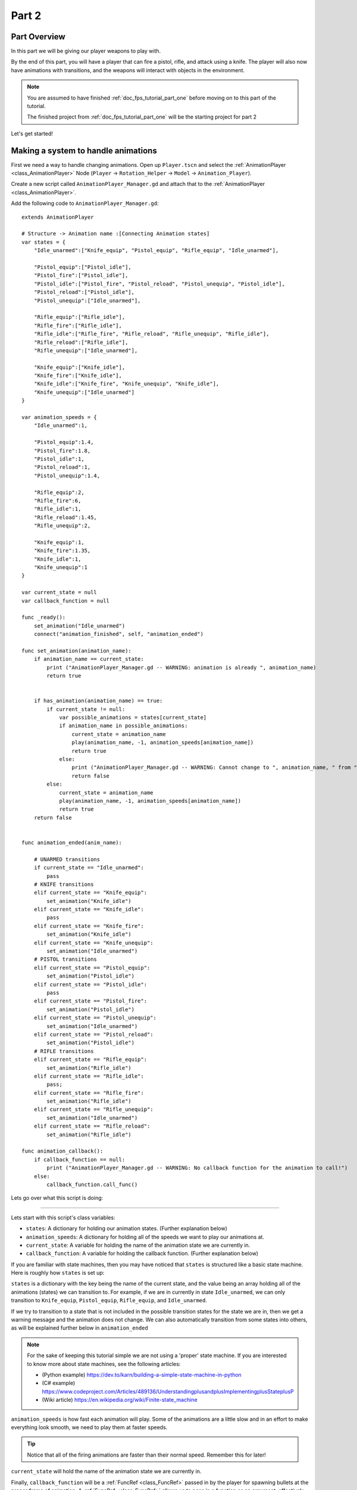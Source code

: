 .. _doc_fps_tutorial_part_two:

Part 2
======

Part Overview
-------------

In this part we will be giving our player weapons to play with.

.. image:: img/PartTwoFinished.png

By the end of this part, you will have a player that can fire a pistol,
rifle, and attack using a knife. The player will also now have animations with transitions,
and the weapons will interact with objects in the environment.

.. note:: You are assumed to have finished :ref:`doc_fps_tutorial_part_one` before moving on to this part of the tutorial.

          The finished project from :ref:`doc_fps_tutorial_part_one` will be the starting project for part 2

Let's get started!

Making a system to handle animations
------------------------------------

First we need a way to handle changing animations. Open up ``Player.tscn`` and select the :ref:`AnimationPlayer <class_AnimationPlayer>`
Node (``Player`` -> ``Rotation_Helper`` -> ``Model`` -> ``Animation_Player``).

Create a new script called ``AnimationPlayer_Manager.gd`` and attach that to the :ref:`AnimationPlayer <class_AnimationPlayer>`.

Add the following code to ``AnimationPlayer_Manager.gd``:

::

    extends AnimationPlayer

    # Structure -> Animation name :[Connecting Animation states]
    var states = {
        "Idle_unarmed":["Knife_equip", "Pistol_equip", "Rifle_equip", "Idle_unarmed"],

        "Pistol_equip":["Pistol_idle"],
        "Pistol_fire":["Pistol_idle"],
        "Pistol_idle":["Pistol_fire", "Pistol_reload", "Pistol_unequip", "Pistol_idle"],
        "Pistol_reload":["Pistol_idle"],
        "Pistol_unequip":["Idle_unarmed"],

        "Rifle_equip":["Rifle_idle"],
        "Rifle_fire":["Rifle_idle"],
        "Rifle_idle":["Rifle_fire", "Rifle_reload", "Rifle_unequip", "Rifle_idle"],
        "Rifle_reload":["Rifle_idle"],
        "Rifle_unequip":["Idle_unarmed"],

        "Knife_equip":["Knife_idle"],
        "Knife_fire":["Knife_idle"],
        "Knife_idle":["Knife_fire", "Knife_unequip", "Knife_idle"],
        "Knife_unequip":["Idle_unarmed"]
    }

    var animation_speeds = {
        "Idle_unarmed":1,

        "Pistol_equip":1.4,
        "Pistol_fire":1.8,
        "Pistol_idle":1,
        "Pistol_reload":1,
        "Pistol_unequip":1.4,

        "Rifle_equip":2,
        "Rifle_fire":6,
        "Rifle_idle":1,
        "Rifle_reload":1.45,
        "Rifle_unequip":2,

        "Knife_equip":1,
        "Knife_fire":1.35,
        "Knife_idle":1,
        "Knife_unequip":1
    }

    var current_state = null
    var callback_function = null

    func _ready():
        set_animation("Idle_unarmed")
        connect("animation_finished", self, "animation_ended")

    func set_animation(animation_name):
        if animation_name == current_state:
            print ("AnimationPlayer_Manager.gd -- WARNING: animation is already ", animation_name)
            return true


        if has_animation(animation_name) == true:
            if current_state != null:
                var possible_animations = states[current_state]
                if animation_name in possible_animations:
                    current_state = animation_name
                    play(animation_name, -1, animation_speeds[animation_name])
                    return true
                else:
                    print ("AnimationPlayer_Manager.gd -- WARNING: Cannot change to ", animation_name, " from ", current_state)
                    return false
            else:
                current_state = animation_name
                play(animation_name, -1, animation_speeds[animation_name])
                return true
        return false


    func animation_ended(anim_name):

        # UNARMED transitions
        if current_state == "Idle_unarmed":
            pass
        # KNIFE transitions
        elif current_state == "Knife_equip":
            set_animation("Knife_idle")
        elif current_state == "Knife_idle":
            pass
        elif current_state == "Knife_fire":
            set_animation("Knife_idle")
        elif current_state == "Knife_unequip":
            set_animation("Idle_unarmed")
        # PISTOL transitions
        elif current_state == "Pistol_equip":
            set_animation("Pistol_idle")
        elif current_state == "Pistol_idle":
            pass
        elif current_state == "Pistol_fire":
            set_animation("Pistol_idle")
        elif current_state == "Pistol_unequip":
            set_animation("Idle_unarmed")
        elif current_state == "Pistol_reload":
            set_animation("Pistol_idle")
        # RIFLE transitions
        elif current_state == "Rifle_equip":
            set_animation("Rifle_idle")
        elif current_state == "Rifle_idle":
            pass;
        elif current_state == "Rifle_fire":
            set_animation("Rifle_idle")
        elif current_state == "Rifle_unequip":
            set_animation("Idle_unarmed")
        elif current_state == "Rifle_reload":
            set_animation("Rifle_idle")

    func animation_callback():
        if callback_function == null:
            print ("AnimationPlayer_Manager.gd -- WARNING: No callback function for the animation to call!")
        else:
            callback_function.call_func()

Lets go over what this script is doing:

_________

Lets start with this script's class variables:

- ``states``: A dictionary for holding our animation states. (Further explanation below)
- ``animation_speeds``: A dictionary for holding all of the speeds we want to play our animations at.
- ``current_state``: A variable for holding the name of the animation state we are currently in.
- ``callback_function``: A variable for holding the callback function. (Further explanation below)

If you are familiar with state machines, then you may have noticed that ``states`` is structured
like a basic state machine. Here is roughly how ``states`` is set up:

``states`` is a dictionary with the key being the name of the current state, and the value being
an array holding all of the animations (states) we can transition to. For example, if we are in currently in
state ``Idle_unarmed``, we can only transition to ``Knife_equip``, ``Pistol_equip``, ``Rifle_equip``, and
``Idle_unarmed``.

If we try to transition to a state that is not included in the possible transition states for the state we are in,
then we get a warning message and the animation does not change. We can also automatically
transition from some states into others, as will be explained further below in ``animation_ended``

.. note:: For the sake of keeping this tutorial simple we are not using a 'proper'
          state machine. If you are interested to know more about state machines,
          see the following articles:

          - (Python example) https://dev.to/karn/building-a-simple-state-machine-in-python
          - (C# example) https://www.codeproject.com/Articles/489136/UnderstandingplusandplusImplementingplusStateplusP
          - (Wiki article) https://en.wikipedia.org/wiki/Finite-state_machine

``animation_speeds`` is how fast each animation will play. Some of the animations are a little slow
and in an effort to make everything look smooth, we need to play them at faster speeds.

.. tip:: Notice that all of the firing animations are faster than their normal speed. Remember this for later!

``current_state`` will hold the name of the animation state we are currently in.

Finally, ``callback_function`` will be a :ref:`FuncRef <class_FuncRef>` passed in by the player for spawning bullets
at the proper frame of animation. A :ref:`FuncRef <class_FuncRef>` allows us to pass in a function as an argument,
effectively allowing us to call a function from another script, which is how we will use it later.

_________

Now lets look at ``_ready``.

First we are setting our animation to ``Idle_unarmed`` using the ``set_animation`` function,
so we for sure start in that animation.

Next we connect the ``animation_finished`` signal to this script and assign it to call ``animation_ended``.
This means whenever an animation is finished, ``animation_ended`` will be called.

_________

Lets look at ``set_animation`` next.

``set_animation`` changes the animation to the animation named ``animation_name``
*if* we can transition to it. In other words, if the animation state we are currently in
has the passed in animation state name in ``states``, then we will change to that animation.

To start we check if the passed in animation name have the same name as the animation currently playing.
If they are the same, then we write a warning to the console and return ``true``.

Next we see if :ref:`AnimationPlayer <class_AnimationPlayer>` has an animation with the name ``animation_name`` using ``has_animation``.
If it does not, we return ``false``.

Then we check if ``current_state`` is set or not. If ``current_state`` is *not* currently set, we
set ``current_state`` to the passed in animation name and tell :ref:`AnimationPlayer <class_AnimationPlayer>` to start playing the animation with
a blend time of ``-1`` at the speed set in ``animation_speeds`` and then we return ``true``.

.. note:: Blend time is how long to blend/mix the two animations together.

          By putting in a value of ``-1``, the new animation instantly plays, overriding whatever animation is already playing.

          If you put in a value of ``1``, for one second the new animation will play with increasing strength, blending the two animations together for one second
          before playing only the new animation. This leads to a smooth transition between animations, which is looks great when you are changing from
          a walking animation to a running animation.

          We set the blend time to ``-1`` because we want to instantly change animations.

If we have a state in ``current_state``, then we get all of the possible states we can transition to.

If the animation name is in the list of possible transitions, we set ``current_state`` to the passed
in animation (``animation_name``), tell :ref:`AnimationPlayer <class_AnimationPlayer>` to play the animation with a blend time of ``-1`` at the speed set in
``animation_speeds`` and return ``true``.

_________

Now lets look at ``animation_ended``.

``animation_ended`` is the function that will be called by :ref:`AnimationPlayer <class_AnimationPlayer>` when it's done playing a animation.


For certain animation states, we may need to transition into another state when its finished. To handle this, we
check for every possible animation state. If we need to, we will transition into another state.

.. warning:: If you are using your own animated models, make sure that none of the animations are set
             to loop. Looping animations do not send the ``animation_finished`` signal when they reach
             the end of the animation and are about to loop again.

.. note:: the transitions in ``animation_ended`` ideally would be part of the data in ``states``, but in
          an effort to make the tutorial easier to understand, we'll hard code each state transition
          in ``animation_ended``.

_________

Finally we have ``animation_callback``. This function will be called by a function track in our animations.
If we have a :ref:`FuncRef <class_FuncRef>` assigned to ``callback_function``, then we call that passed in function. If we do not
have a :ref:`FuncRef <class_FuncRef>` assigned to ``callback_function``, we print out a warning to the console.

.. tip:: Try running ``Testing_Area.tscn`` to make sure there is no runtime issues. If the game runs but nothing
         seems to have changed, then everything is working correctly.

Getting the animations ready
----------------------------

Now that we have a working animation manager, we need to call it from our player script.
Before that though, we need to set some animation callback tracks in our firing animations.

Open up ``Player.tscn`` if you don't have it open and navigate to the :ref:`AnimationPlayer <class_AnimationPlayer>` node
(``Player`` -> ``Rotation_Helper`` -> ``Model`` -> ``Animation_Player``).

We need to attach a function track to three of our animations: The firing animation for the pistol, rifle, and knife.
Let's start with the pistol. Click the animation drop down list and select "Pistol_fire".

Now scroll down to the bottom of the list of animation tracks. The final item in the list should read
``Armature/Skeleton:Left_UpperPointer``. Now at the bottom of the list, click the plus icon on the bottom
bar of animation window, right next to the loop button and the up arrow.

.. image:: img/AnimationPlayerAddTrack.png

This will bring up a window with three choices. We're wanting to add a function callback track, so click the
option that reads "Add Call Func Track". This will open a window showing the entire node tree. Navigate to the
:ref:`AnimationPlayer <class_AnimationPlayer>` node, select it, and press OK.

.. image:: img/AnimationPlayerCallFuncTrack.png

Now at the bottom of the list of animation tracks you will have a green track that reads "AnimationPlayer".
Now we need to add the point where we want to call our callback function. Scrub the timeline until you
reach the point where the muzzle starts to flash.

.. note:: The timeline is the window where all of the points in our animation are stored. Each of the little
          points represents a point of animation data.

          Scrubbing the timeline means moving ourselves through the animation. So when we say "scrub the timeline
          until you reach a point", what we mean is move through the animation window until you reach the a point
          on the timeline.

          Also, the muzzle of a gun is the end point where the bullet comes out. The muzzle flash is the flash of
          light that escapes the muzzle when a bullet is fired. The muzzle is also sometimes referred to as the
          barrel of the gun.

.. tip:: For finer control when scrubbing the timeline, press ``control`` and scroll forwards with the mouse wheel to zoom in.
         Scrolling backwards will zoom out.

         You can also change how the timeline scrubbing snaps by changing the value in ``Step (s)`` to a lower/higher value.

Once you get to a point you like, press the little green plus symbol on the far right side of the
``AnimationPlayer`` track. This will place a little green point at the position you are currently
at in the animation on your ``AnimationPlayer`` track.

.. image:: img/AnimationPlayerAddPoint.png

Now we have one more step before we are done with the pistol. Select the "enable editing of individual keys"
button on the far right corner of the animation window. It looks like a pencil with a little point beside it.

.. image:: img/AnimationPlayerEditPoints.png

Once you've click that, a new window will open on the right side. Now click the green point on the ``AnimationPlayer``
track. This will bring up the information associated with that point in the timeline. In the empty name field, enter
``animation_callback`` and press ``enter``.

Now when we are playing this animation the callback function will be triggered at that specific point of the animation.

.. warning:: Be sure to press the "enable editing of individual keys" button again to turn off the ability to edit individual keys
              so you cannot change one of the transform tracks by accident!

_________

Let's repeat the process for the rifle and knife firing animations!

.. note:: Because the process is exactly the same as the pistol, the process is going to explained in a little less depth.
          Follow the steps in the above if you get lost! It is exactly the same, just on a different animation.

Go to the "Rifle_fire" animation from the animation drop down. Add the function callback track once you reach the bottom of the
animation track list by clicking the little plus icon at the bottom of the screen. Find the point where the muzzle starts
to flash and click the little green plus symbol to add a function callback point at that position on the track.

Next, click the "enable editing of individual keys" button.
Select the newly created function callback point, put "animation_callback" into the name field and press ``enter``.
Click the "enable editing of individual keys" button again to turn off individual key editing.
so we cannot change one of the transform tracks by accident.

Now we need to apply the callback function track to the knife animation. Select the "Knife_fire" animation and scroll to the bottom of the
animation tracks. Click the plus symbol at the bottom of the animation window and add a function callback track.
Next find a point around the first third of the animation to place the animation callback function point at.

.. note:: We will not actually be firing the knife, and the animation is a stabbing animation rather than a firing one.
         For this tutorial we are reusing the gun firing logic for our knife, so the animation has been named in a style that
         is consistent with the other animations.

From there click the little green plus to add a function callback point at the current position. Then click the "enable editing of individual keys"
button, the button with a plus at the bottom right side of the animation window.
Select the newly created function callback point, put "animation_callback" into the name field and press ``enter``.
Click the "enable editing of individual keys" button again to turn off individual key editing.
so we cannot change one of the transform tracks by accident.

.. tip:: Be sure to save your work!

With that done, we are almost ready to start adding the ability to fire to our player script! We need to setup one last scene:
The scene for our bullet object.

Creating the bullet scene
-------------------------

There are several ways to handle a gun's bullets in video games. In this tutorial series,
we will be exploring two of the more common ways: Objects, and raycasts.

_________

One of the two ways is using a bullet object. This will be an object that travels through the world and handles
its own collision code. In this method we create/spawn a bullet object in the direction our gun is facing, and then
it sends itself forward.

There are several advantages to this method. The first being that we do not have to store the bullets in our player. We can simply create the bullet
and then move on, and the bullet itself with handle checking for collisions, sending the proper signal(s) to the object it collides with, and destroying itself.

Another advantage is that we can have more complex bullet movement. If we want to make the bullet fall ever so slightly as time goes on, we can make the bullet
controlling script slowly push the bullet towards the ground. Using an object also makes the bullet take time to reach its target, it doesn't instantly
hit whatever its pointed at. This feels more realistic because nothing in real life moves instantly from one point to another.

One of the huge disadvantages is performance. While having each bullet calculate their own paths and handle their own collision allows for a lot of flexibility,
it comes at the cost of performance. With this method we are calculating every bullet's movement every step, and while this may not be a problem for a few dozen
bullets, it can become a huge problem when you potentially have several hundred bullets.

Despite the performance hit, many first person shooters include some form of object bullets. Rocket launchers are a prime example because in many
first person shooters, rockets do not just instantly explode at their target position. You can also find bullets as object many times with grenades
because they generally bounce around the world before exploding.

.. note:: While I cannot say for sure this is the case, these games *probably* use bullet objects in some form or another:
          (These are entirely from my observations. **They may be entirely wrong**. I have never worked on **any** of the following games)

          - Halo (Rocket launchers, fragment grenades, sniper rifles, brute shot, and more)
          - Destiny (Rocket launchers, grenades, fusion rifles, sniper rifles, super moves, and more)
          - Call of Duty (Rocket launchers, grenades, ballistic knives, crossbows, and more)
          - Battlefield (Rocket launchers, grenades, claymores, mortars, and more)

Another disadvantage with bullet objects is networking. Bullet objects have to sync the positions (at least) with all the clients connected
to the server.

While we are not implementing any form of networking (as that would be it's own entire tutorial series), it is a consideration
to keep in mind when creating your first person shooter, especially if you plan on adding some form of networking in the future.

_________

The other way of handling bullet collisions we will be looking at, is raycasting.

This method is extremely common in guns that have fast moving bullets that rarely change trajectory over time.

Instead of creating a bullet object and sending it through space, we instead send a ray starting from the barrel/muzzle of the gun forwards.
We set the raycast's origin to the starting position of the bullet, and based on the length we can adjust how far the bullet 'travels' through space.

.. note:: While I cannot say for sure this is the case, these games *probably* use raycasts in some form or another:
          (These are entirely from my observations. **They may be entirely wrong**. I have never worked on **any** of the following games)

          - Halo (Assault rifles, DMRs, battle rifles, covenant carbine, spartan laser, and more)
          - Destiny (Auto rifles, pulse rifles, scout rifles, hand cannons, machine guns, and more)
          - Call of Duty (Assault rifles, light machine guns, sub machine guns, pistols, and more)
          - Battlefield (Assault rifles, SMGs, carbines, pistols, and more)

One huge advantage for this method is it's light on performance.
Sending a couple hundred rays through space is *way* easier for the computer to calculate than sending a couple hundred
bullet objects.

Another advantage is we can instantly know if we've hit something or not exactly when we call for it. For networking this is important because we do not need
to sync the bullet movements over the Internet, we only need to send whether or not the raycast hit.

Raycasting does have some disadvantages though. One major disadvantage is that we cannot easily cast a ray in anything but a linear line.
This means we can only fire in a straight line for however long our ray length is. You can create the illusion of bullet movement by casting
multiple rays at different positions, but not only is this hard to implement in code, it is also heavier on performance.

Another disadvantage is we cannot see the bullet. With bullet objects we can actually see the bullet travel through space if we attach a mesh
to it, but because raycasts happen instantly, we do not have a decent way of showing the bullets. You could draw a line from the origin of the
raycast to the point where the raycast collided, and that is one popular way of showing raycasts. Another way is simply not drawing the raycast
at all, because theoretically the bullets move so fast our eyes could not see it anyway.

_________

Lets get the bullet object setup. This is what our pistol will create when the "Pistol_fire" animation callback function is called.

Open up ``Bullet_Scene.tscn``. The scene contains :ref:`Spatial <class_Spatial>` node called bullet, with a :ref:`MeshInstance <class_MeshInstance>`
and an :ref:`Area <class_Area>` with a :ref:`CollisionShape <class_CollisionShape>` childed to it.

Create a new script called ``Bullet_script.gd`` and attach it to the ``Bullet`` :ref:`Spatial <class_Spatial>`.

We are going to move the entire bullet object at the root (``Bullet``). We will be using the :ref:`Area <class_Area>` to check whether or not we've collided with something

.. note:: Why are we using a :ref:`Area <class_Area>` and not a :ref:`RigidBody <class_RigidBody>`? The main reason we're not using a :ref:`RigidBody <class_RigidBody>`
          is because we do not want the bullet to interact with other :ref:`RigidBody <class_RigidBody>` nodes.
          By using an :ref:`Area <class_Area>` we are assuring that none of the other :ref:`RigidBody <class_RigidBody>` nodes, including other bullets, will be effected.

          Another reason is simply because it is easier to detect collisions with a :ref:`Area <class_Area>`!

Here's the script that will control our bullet:

::

    extends Spatial

    var BULLET_SPEED = 70
    var BULLET_DAMAGE = 15

    const KILL_TIMER = 4
    var timer = 0

    var hit_something = false

    func _ready():
        $Area.connect("body_entered", self, "collided")


    func _physics_process(delta):
        var forward_dir = global_transform.basis.z.normalized()
        global_translate(forward_dir * BULLET_SPEED * delta)

        timer += delta
        if timer >= KILL_TIMER:
            queue_free()


    func collided(body):
        if hit_something == false:
            if body.has_method("bullet_hit"):
                body.bullet_hit(BULLET_DAMAGE, global_transform)

        hit_something = true
        queue_free()


Lets go through the script:

_________

First we define a few class variables:

- ``BULLET_SPEED``: The speed the bullet travels at.
- ``BULLET_DAMAGE``: The damage the bullet will cause to whatever it collides with.
- ``KILL_TIMER``: How long the bullet can last without hitting anything.
- ``timer``: A float for tracking how long the bullet has been alive.
- ``hit_something``: A boolean for tracking whether or not we've hit something.

With the exception of ``timer`` and ``hit_something``, all of these variables
change how the bullet interacts with the world.

.. note:: The reason we are using a kill timer is so we do not have a case where the bullet is travelling forever. By using a kill timer, we can assure that
          no bullets will travel forever and consume resources.

.. tip:: As in :ref:`doc_fps_tutorial_part_one`, we have a couple all uppercase class variables. The reason behind this is the same
         as the reason given in :ref:`doc_fps_tutorial_part_one`: We want to treat these variables like constants, but we want to be
         able to change them. In this case we will later need to change the damage and speed of these bullets,
         so we need them to be variables and not constants.

_________

In ``_ready`` we set the area's ``body_entered`` signal to ourself so that it calls
the ``collided`` function when a body enters the area.

_________

``_physics_process`` gets the bullet's local ``Z`` axis. If you look at the scene
in local mode, you will find that the bullet faces the positive local ``Z`` axis.

Next we translate the entire bullet by that forward direction, multiplying in our speed and delta time.

After that we add delta time to our timer and check if the timer has as long or longer
than our ``KILL_TIME`` constant. If it has, we use ``queue_free`` to free the bullet object.

_________

In ``collided`` we check if we've hit something yet or not.

Remember that ``collided`` is only called when a body has entered the :ref:`Area <class_Area>` node.
If the bullet has not already collided with something, we then proceed to check if the body the bullet has collided
with has a function/method called ``bullet_hit``. If it does, we call it and pass in the bullet's damage and the bullet's global transform
so we can get the bullet's rotation and position.

.. note:: in ``collided``, the passed in body can be a :ref:`StaticBody <class_StaticBody>`,
          :ref:`RigidBody <class_RigidBody>`, or :ref:`KinematicBody <class_KinematicBody>`

We set the Bullet's ``hit_something`` variable to ``true`` because regardless of whether or not the body
the bullet collided with has the ``bullet_hit`` function/method, it has hit something and so we need to make sure the bullet does not hit anything else.

Then we free the bullet using ``queue_free``.

.. tip:: You may be wondering why we even have a ``hit_something`` variable if we
         free the bullet using ``queue_free`` as soon as it hits something.

         The reason we need to track whether we've hit something or not is because ``queue_free``
         does not immediately free the node, so the bullet could collide with another body
         before Godot has a chance to free it. By tracking if the bullet has hit something
         we can make sure that the bullet will only hit one object.


_________

Before we start programming the player again, let's take a quick look at ``Player.tscn``.
Open up ``Player.tscn`` again.

Expand ``Rotation_Helper`` and notice how it has two nodes: ``Gun_Fire_Points`` and
``Gun_Aim_Point``.

``Gun_aim_point`` is the point that the bullets will be aiming at. Notice how it
is lined up with the center of the screen and pulled a distance forward on the Z
axis. ``Gun_aim_point`` will serve as the point where the bullets will for sure collide
with as it goes along.

.. note:: There is an invisible mesh instance for debugging purposes. The mesh is
          a small sphere that visually shows where the bullets will be aiming at.

Open up ``Gun_Fire_Points`` and you'll find three more :ref:`Spatial <class_Spatial>` nodes, one for each
weapon.

Open up ``Rifle_Point`` and you'll find a :ref:`Raycast <class_Raycast>` node. This is where
we will be sending the raycasts for our rifle's bullets.
The length of the raycast will dictate how far our bullets will travel.

We are using a :ref:`Raycast <class_Raycast>` node to handle the rifle's bullet because
we want to fire lots of bullets quickly. If we use bullet objects, it is quite possible
we could run into performance issues on older machines.

.. note:: If you are wondering where the positions of the points came from, they
          are the rough positions of the ends of each weapon. You can see this by
          going to ``AnimationPlayer``, selecting one of the firing animations
          and scrubbing through the timeline. The point for each weapon should mostly line
          up with the end of each weapon.

Open up ``Knife_Point`` and you'll find a :ref:`Area <class_Area>` node. We are using a :ref:`Area <class_Area>` for the knife
because we only care for all of the bodies close to us, and because our knife does
not fire into space. If we were making a throwing knife, we would likely spawn a bullet
object that looks like a knife.

Finally, we have ``Pistol_Point``. This is the point where we will be creating/instancing
our bullet objects. We do not need any additional nodes here, as the bullet handles all
of its own collision detection.

Now that we've seen how we will handle our other weapons, and where we will spawn the bullets,
let's start working on making them work.

.. note:: You can also look at the HUD nodes if you want. There is nothing fancy there and other
         than using a single :ref:`Label <class_Label>`, we will not be touching any of those nodes.
         Check :ref:`doc_design_interfaces_with_the_control_nodes` for a tutorial on using GUI nodes.


Creating the first weapon
-------------------------

Lets write the code for each of our weapons, starting with the pistol.

Select ``Pistol_Point`` (``Player`` -> ``Rotation_Helper`` -> ``Gun_Fire_Points`` -> ``Pistol_Point``) and create a new script called ``Weapon_Pistol.gd``.

Add the following code to ``Weapon_Pistol.gd``:

::

    extends Spatial

    const DAMAGE = 15

    const IDLE_ANIM_NAME = "Pistol_idle"
    const FIRE_ANIM_NAME = "Pistol_fire"

    var is_weapon_enabled = false

    var bullet_scene = preload("Bullet_Scene.tscn")

    var player_node = null

    func _ready():
        pass

    func fire_weapon():
        var clone = bullet_scene.instance()
        var scene_root = get_tree().root.get_children()[0]
        scene_root.add_child(clone)

        clone.global_transform = self.global_transform
        clone.scale = Vector3(4, 4, 4)
        clone.BULLET_DAMAGE = DAMAGE

    func equip_weapon():
        if player_node.animation_manager.current_state == IDLE_ANIM_NAME:
            is_weapon_enabled = true
            return true

        if player_node.animation_manager.current_state == "Idle_unarmed":
            player_node.animation_manager.set_animation("Pistol_equip")

        return false

    func unequip_weapon():
        if player_node.animation_manager.current_state == IDLE_ANIM_NAME:
            if player_node.animation_manager.current_state != "Pistol_unequip":
                player_node.animation_manager.set_animation("Pistol_unequip")

        if player_node.animation_manager.current_state == "Idle_unarmed":
            is_weapon_enabled = false
            return true
        else:
            return false


Let's go over how the script works.

_________

First we define some class variables we'll need in the script:

* ``DAMAGE``: The amount of damage a single bullet does.
* ``IDLE_ANIM_NAME``: The name of the pistol's idle animation.
* ``FIRE_ANIM_NAME``: The name of the pistol's fire animation.
* ``is_weapon_enabled``: A variable for checking whether this weapon is in use/enabled.
* ``bullet_scene``: The bullet scene we worked on earlier.
* ``player_node``: A variable to hold ``Player.gd``.

The reason we define most of these variables is so we can use them in ``Player.gd``.

All of the weapons we'll make will have all of these variables (minus ``bullet_scene``) so we have
a consistent interface to interact with in ``Player.gd``. By using the same variables/functions in each
weapon, we can interact with them without having to know which weapon we are using, which makes our code
much more modular because we can add weapons without having to change much of the code in ``Player.gd`` and it will just work.

We could write all of this code in ``Player.gd``, but then ``Player.gd`` will get increasingly harder to manage as we add weapons.
By using a modular design with a consistent interface, we can keep ``Player.gd`` nice and neat, while also making it easier to add/remove/modify weapons.

_________

In ``_ready`` we simply pass over it.

There is one thing of note though, an assumption that we'll fill in ``Player.gd`` at some point.

We are going to assume that ``Player.gd`` will pass themselves in before calling any of the functions in ``Weapon_Pistol.gd``.

While this can lead to situations where the player does not pass themselves in (because we forget), we would have to have a long string
of ``get_parent`` calls to traverse up the scene tree to retrieve the player. This does not look pretty (``get_parent().get_parent().get_parent()`` and so on)
and it is relatively safe to assume we will remember to pass ourselves to each weapon in ``Player.gd``.

_________

Next let's look at ``fire_weapon``:

The first thing we do is instance the bullet scene we made earlier.

.. tip:: By instancing the scene, we are creating a new node holding all of the node(s) in the scene we instanced, effectively cloning that scene.

Then we add a ``clone`` to the first child node of the root of the scene we are currently in. By doing this we're making it at a child of the root node of the currently loaded scene.

In other words, we are adding the ``clone`` as a child of the first node (whatever is at the top of the scene tree) in the currently loaded/opened scene.
If the currently loaded/open scene is ``Testing_Area.tscn``, we'd be adding our ``clone`` as a child of ``Testing_Area``, the root node in that scene.

.. warning:: As mentioned later below in the section on adding sounds, this method makes an assumption. This will be explained later
             in the section on adding sounds in :ref:`doc_fps_tutorial_part_three`

Next we set the global transform of the clone to the ``Pistol_Aim_Point``'s global transform. The reason we do this is so the bullet is spawned at the end of the pistol.

You can see that ``Pistol_Aim_Point`` is positioned right at the end of the pistol by clicking the :ref:`AnimationPlayer <class_AnimationPlayer>` and
scrolling through ``Pistol_fire``. You'll find the position is more or less at the end of the pistol when it fires.

Next we scale it up by a factor of ``4`` because the bullet scene is a little too small by default.

Then we set the bullet's damage (``BULLET_DAMAGE``) to the amount of damage a single pistol bullet does (``DAMAGE``)

_________

Now let's look at ``equip_weapon``:

The first thing we do is check to see if the animation manager is in the pistol's idle animation.
If we are in the pistol's idle animation, we set ``is_weapon_enabled`` to ``true`` and return ``true`` because the pistol has successfully
been equipped.

Because we know our pistol's ``equip`` animation automatically transitions to the pistol's idle animation, if we are in the pistol's
idle animation the pistol must have finished playing the equip animation.

.. note:: We know these animations will transition because we wrote the code to make them transition in ``Animation_Manager.gd``

Next we check to see if the player is in the ``Idle_unarmed`` animation state. Because all unequipping animations go to this state, and because any
weapon can be equipped from this state, we change animations to ``Pistol_equip`` if the player is in the ``Idle_unarmed`` state.

Since we know ``Pistol_equip`` will transition to ``Pistol_idle``, we do not need to do any more additional processing for equipping weapons,
but since we were not able to equip the pistol yet, we return ``false``.

_________

Finally, let's look at ``unequip_weapon``:

``unequip_weapon`` is similar to ``equip_weapon``, but instead we're checking things in reverse.

First we check to see if the player is in the idle animation state. Then we check to make sure the player is not in the ``Pistol_unequip`` animation.
If the player is not in the ``Pistol_unequip`` animation, we want to play ``pistol_unequip`` animation.

.. note:: You may be wondering why we are checking to see if the player is in the pistol's idle animation, and then making sure the player is not unequipping right after.
          The reason behind the additional check is because we could (in rare cases) call ``unequip_weapon`` twice before we've had a chance to process ``set_animation``,
          so we add this additional check to make sure the unequip animation plays.

Next we check to see if the player is in ``Idle_unarmed``, which is the animation state we will transition into from ``Pistol_unequip``. If the player is in ``Idle_unarmed``, then we set
``is_weapon_enabled`` to ``false`` since we are no longer using this weapon, and return ``true`` because we have successfully unequipped the pistol.

If the player is not in ``Idle_unarmed``, we return ``false`` because we have not yet successfully unequipped the pistol.

Creating the other two weapons
------------------------------

Now that we have all of the code we'll need for the pistol, let's add the code for the rifle and knife next.

Select ``Rifle_Point`` (``Player`` -> ``Rotation_Helper`` -> ``Gun_Fire_Points`` -> ``Rifle_Point``) and create a new script called ``Weapon_Rifle.gd``,
then add the following:

::

    extends Spatial

    const DAMAGE = 4

    const IDLE_ANIM_NAME = "Rifle_idle"
    const FIRE_ANIM_NAME = "Rifle_fire"

    var is_weapon_enabled = false

    var player_node = null

    func _ready():
        pass

    func fire_weapon():
        var ray = $Ray_Cast
        ray.force_raycast_update()

        if ray.is_colliding():
            var body = ray.get_collider()

            if body == player_node:
                pass
            elif body.has_method("bullet_hit"):
                body.bullet_hit(DAMAGE, ray.global_transform)

    func equip_weapon():
        if player_node.animation_manager.current_state == IDLE_ANIM_NAME:
            is_weapon_enabled = true
            return true

        if player_node.animation_manager.current_state == "Idle_unarmed":
            player_node.animation_manager.set_animation("Rifle_equip")

        return false

    func unequip_weapon():

        if player_node.animation_manager.current_state == IDLE_ANIM_NAME:
            if player_node.animation_manager.current_state != "Rifle_unequip":
                player_node.animation_manager.set_animation("Rifle_unequip")

        if player_node.animation_manager.current_state == "Idle_unarmed":
            is_weapon_enabled = false
            return true

        return false

Most of this is exactly the same as ``Weapon_Pistol.gd``, so we're only going to look at what's changed: ``fire_weapon``.

The first thing we do is get the :ref:`Raycast <class_Raycast>` node, which is a child of ``Rifle_Point``.

Next we force the :ref:`Raycast <class_Raycast>` to update using ``force_raycast_update``. This will force the :ref:`Raycast <class_Raycast>` to detect collisions when we call it, meaning
we get a frame perfect collision check with the 3D physics world.

Then we check to see if the :ref:`Raycast <class_Raycast>` collided with something.

If the :ref:`Raycast <class_Raycast>` has collided with something, we first get the collision body it collided with. This can be a :ref:`StaticBody <class_StaticBody>`,
:ref:`RigidBody <class_RigidBody>`, or a :ref:`KinematicBody <class_KinematicBody>`.

Next we want to make sure the body we've collided with is not the player, since we (probably) do not want to give the player the ability to shoot themselves in the foot.

If the body is not the player, we then check to see if they have a function/method called ``bullet_hit``. If they do, we call it and pass in the amount of
damage this bullet does (``DAMAGE``), and the global transform of the :ref:`Raycast <class_Raycast>` so we can tell which direction the bullet came from.

_________

Now all we need to do is write the code for the knife.

Select ``Knife_Point`` (``Player`` -> ``Rotation_Helper`` -> ``Gun_Fire_Points`` -> ``Knife_Point``) and create a new script called ``Weapon_Knife.gd``,
then add the following:

::

    extends Spatial

    const DAMAGE = 40

    const IDLE_ANIM_NAME = "Knife_idle"
    const FIRE_ANIM_NAME = "Knife_fire"

    var is_weapon_enabled = false

    var player_node = null

    func _ready():
        pass

    func fire_weapon():
        var area = $Area
        var bodies = area.get_overlapping_bodies()

        for body in bodies:
            if body == player_node:
                continue

            if body.has_method("bullet_hit"):
                body.bullet_hit(DAMAGE, area.global_transform)

    func equip_weapon():
        if player_node.animation_manager.current_state == IDLE_ANIM_NAME:
            is_weapon_enabled = true
            return true

        if player_node.animation_manager.current_state == "Idle_unarmed":
            player_node.animation_manager.set_animation("Knife_equip")

        return false

    func unequip_weapon():

        if player_node.animation_manager.current_state == IDLE_ANIM_NAME:
            player_node.animation_manager.set_animation("Knife_unequip")

        if player_node.animation_manager.current_state == "Idle_unarmed":
            is_weapon_enabled = false
            return true

        return false

As with ``Weapon_Rifle.gd``, the only differences are in ``fire_weapon``, so let's look at that:

The first thing we do is get the :ref:`Area <class_Area>` child node of ``Knife_Point``.

Next we want to get all of the collision bodies inside the :ref:`Area <class_Area>` using ``get_overlapping_bodies``. This will return a
list of every body that touches the :ref:`Area <class_Area>`.

We next want to go through each of those bodies.

First we check to make sure the body is not the player, because we do not want to let the player be able to stab themselves. If the body is the player,
we use ``continue`` so we jump to look at the next body in ``bodies``.

If we have not jumped to the next body, we then check to see if the body has the ``bullet_hit`` function/method. If it does,
we call it, passing in the amount of damage a single knife swipe does (``DAMAGE``) and the global transform of the :ref:`Area <class_Area>`.

.. note:: While we could attempt to calculate a rough location for where the knife hit exactly, we
          are not going to because using the :ref:`Area <class_Area>`'s position works well enough and the extra time
          needed to calculate a rough position for each body is not worth the effort.

Making the weapons work
-----------------------

Lets start making the weapons work in ``Player.gd``.

First lets start by adding some class variables we'll need for the weapons:

::

    # Place before _ready
    var animation_manager

    var current_weapon_name = "UNARMED"
    var weapons = {"UNARMED":null, "KNIFE":null, "PISTOL":null, "RIFLE":null}
    const WEAPON_NUMBER_TO_NAME = {0:"UNARMED", 1:"KNIFE", 2:"PISTOL", 3:"RIFLE"}
    const WEAPON_NAME_TO_NUMBER = {"UNARMED":0, "KNIFE":1, "PISTOL":2, "RIFLE":3}
    var changing_weapon = false
    var changing_weapon_name = "UNARMED"

    var health = 100

    var UI_status_label

Lets go over what these new variables will do:

- ``animation_manager``: This will hold the :ref:`AnimationPlayer <class_AnimationPlayer>` node and its script, which we wrote previously.
- ``current_weapon_name``: The name of the weapon we are currently using. It has four possible values: ``UNARMED``, ``KNIFE``, ``PISTOL``, and ``RIFLE``.
- ``weapons``: A dictionary that will hold all of the weapon nodes.
- ``WEAPON_NUMBER_TO_NAME``: A dictionary allowing us to convert from a weapon's number to its name. We'll use this for changing weapons.
- ``WEAPON_NAME_TO_NUMBER``: A dictionary allowing us to convert from a weapon's name to its number. We'll use this for changing weapons.
- ``changing_weapon``: A boolean to track whether or not we are changing guns/weapons.
- ``changing_weapon_name``: The name of the weapon we want to change to.
- ``health``: How much health our player has. In this part of the tutorial we will not be using it.
- ``UI_status_label``: A label to show how much health we have, and how much ammo we have both in our gun and in reserves.

_________

Next we need to add a few things in ``_ready``. Here's the new ``_ready`` function:

::

    func _ready():
        camera = $Rotation_Helper/Camera
        rotation_helper = $Rotation_Helper

        animation_manager = $Rotation_Helper/Model/Animation_Player
        animation_manager.callback_function = funcref(self, "fire_bullet")

        Input.set_mouse_mode(Input.MOUSE_MODE_CAPTURED)

        weapons["KNIFE"] = $Rotation_Helper/Gun_Fire_Points/Knife_Point
        weapons["PISTOL"] = $Rotation_Helper/Gun_Fire_Points/Pistol_Point
        weapons["RIFLE"] = $Rotation_Helper/Gun_Fire_Points/Rifle_Point

        var gun_aim_point_pos = $Rotation_Helper/Gun_Aim_Point.global_transform.origin

        for weapon in weapons:
            var weapon_node = weapons[weapon]
            if weapon_node != null:
                weapon_node.player_node = self
                weapon_node.look_at(gun_aim_point_pos, Vector3(0, 1, 0))
                weapon_node.rotate_object_local(Vector3(0, 1, 0), deg2rad(180))

        current_weapon_name = "UNARMED"
        changing_weapon_name = "UNARMED"

        UI_status_label = $HUD/Panel/Gun_label
        flashlight = $Rotation_Helper/Flashlight

Let's go over what's changed.

First we get the :ref:`AnimationPlayer <class_AnimationPlayer>` node and assign it to the ``animation_manager`` variable. Then we set the callback function
to a :ref:`FuncRef <class_FuncRef>` that will call the player's ``fire_bullet`` function. Right now we haven't written the ``fire_bullet`` function,
but we'll get there soon.

Next we get all of the weapon nodes and assign them to ``weapons``. This will allow us to access the weapon nodes only with their name
(``KNIFE``, ``PISTOL``, or ``RIFLE``).

We then get ``Gun_Aim_Point``'s global position so we can rotate the player's weapons to aim at it.

Then we go through each weapon in ``weapons``.

We first get the weapon node. If the weapon node is not ``null``, we then set it's ``player_node`` variable to this script (``Player.gd``).
Then we have it look at ``gun_aim_point_pos`` using the ``look_at`` function, and then rotate it by ``180`` degrees on the ``Y`` axis.

.. note:: We rotate all of those weapon points by ``180`` degrees on their ``Y`` axis because our camera is pointing backwards.
          If we did not rotate all of these weapon points by ``180`` degrees, all of the weapons would fire backwards.

Then we set ``current_weapon_name`` and ``changing_weapon_name`` to ``UNARMED``.

Finally, we get the UI :ref:`Label <class_Label>` from our HUD.

_________

Lets add a new function call to ``_physics_process`` so we can change weapons. Here's the new code:

::

    func _physics_process(delta):
        process_input(delta)
        process_movement(delta)
        process_changing_weapons(delta)


Now we will call ``process_changing_weapons``.

_________

Now lets add all of the player input code for the weapons in ``process_input``. Add the following code:

::

    # ----------------------------------
    # Changing weapons.
    var weapon_change_number = WEAPON_NAME_TO_NUMBER[current_weapon_name]

    if Input.is_key_pressed(KEY_1):
        weapon_change_number = 0
    if Input.is_key_pressed(KEY_2):
        weapon_change_number = 1
    if Input.is_key_pressed(KEY_3):
        weapon_change_number = 2
    if Input.is_key_pressed(KEY_4):
        weapon_change_number = 3

    if Input.is_action_just_pressed("shift_weapon_positive"):
        weapon_change_number += 1
    if Input.is_action_just_pressed("shift_weapon_negative"):
        weapon_change_number -= 1

    weapon_change_number = clamp(weapon_change_number, 0, WEAPON_NUMBER_TO_NAME.size()-1)

    if changing_weapon == false:
        if WEAPON_NUMBER_TO_NAME[weapon_change_number] != current_weapon_name:
            changing_weapon_name = WEAPON_NUMBER_TO_NAME[weapon_change_number]
            changing_weapon = true
    # ----------------------------------

    # ----------------------------------
    # Firing the weapons
    if Input.is_action_pressed("fire"):
        if changing_weapon == false:
            var current_weapon = weapons[current_weapon_name]
            if current_weapon != null:
                if animation_manager.current_state == current_weapon.IDLE_ANIM_NAME:
                    animation_manager.set_animation(current_weapon.FIRE_ANIM_NAME)
	# ----------------------------------

Lets go over the additions, starting with how we're changing weapons.

First we get the current weapon's number and assign it to ``weapon_change_number``.

Then we check to see if any of the number keys (keys 1-4) are pressed. If they are, we set
``weapon_change_number`` to the value mapped at that key.

.. note:: The reason key 1 is mapped to ``0`` is because the first element in a list is mapped to zero, not one. Most list/array accessors
          in most programming languages start at ``0`` instead of ``1``. See https://en.wikipedia.org/wiki/Zero-based_numbering for more information.

Next we check to see if ``shift_weapon_positive`` or ``shift_weapon_negative`` is pressed. If one of them are, we add/subtract ``1`` from
``weapon_change_number``.

Because the player may have shifted ``weapon_change_number`` outside of the number of weapons the player has, we clamp it so it cannot exceed the maximum number of weapons
the player has and it ensures ``weapon_change_number`` is ``0`` or more.

Then we check to make sure the player is not already changing weapons. If the player is not, we then check to see if the weapon the player wants to change to
is a new weapon and not the weapon the player is currently using. If the weapon the player is wanting to change to is a new weapon, we then set ``changing_weapon_name`` to
the weapon at ``weapon_change_number`` and set ``changing_weapon`` to true.

For firing the weapon we first check to see if the ``fire`` action is pressed.
Then we check to make sure the player is not changing weapons.
Next we get the weapon node for the current weapon.

If the current weapon node does not equal null, and the player is in it's ``IDLE_ANIM_NAME`` state, we set the player's animation
to the current weapon's ``FIRE_ANIM_NAME``.

_________

Lets add ``process_changing_weapons`` next.

Add the following code:

::

    func process_changing_weapons(delta):
        if changing_weapon == true:

            var weapon_unequipped = false
            var current_weapon = weapons[current_weapon_name]

            if current_weapon == null:
                weapon_unequipped = true
            else:
                if current_weapon.is_weapon_enabled == true:
                    weapon_unequipped = current_weapon.unequip_weapon()
                else:
                    weapon_unequipped = true

            if weapon_unequipped == true:

                var weapon_equiped = false
                var weapon_to_equip = weapons[changing_weapon_name]

                if weapon_to_equip == null:
                    weapon_equiped = true
                else:
                    if weapon_to_equip.is_weapon_enabled == false:
                        weapon_equiped = weapon_to_equip.equip_weapon()
                    else:
                        weapon_equiped = true

                if weapon_equiped == true:
                    changing_weapon = false
                    current_weapon_name = changing_weapon_name
                    changing_weapon_name = ""

Lets go over what's happening here:

The first thing we do is make sure we've received input to change weapons. We do this by making sure ``changing_weapons`` is ``true``.

Next we define a variable (``weapon_unequipped``) so we can check whether the current weapon has been successfully unequipped or not.

Then we get the current weapon from ``weapons``.

If the current weapon is not ``null``, then we need to check to see if the weapon is enabled or not. If the weapon is enabled, we call it's ``unequip_weapon`` function
so it will start the unequip animation. If the weapon is not enabled, we set ``weapon_unequippped`` to ``true`` because the weapon has successfully been unequipped.

If the current weapon is ``null``, then we can simply set ``weapon_unequipped`` to ``true``. The reason we do this check is because there is no weapon script/node for
``UNARMED``, but there is also no animations for ``UNARMED``, so we can just start equipping the weapon the player wants to change to.

If the player has successfully unequipped the current weapon (``weapon_unequipped == true``), we need to equip the new weapon.

First we define a new variable (``weapon_equipped``) for tracking whether the player has successfully equipped the new weapon or not.

Then we get the weapon the player wants to change to. If the weapon the player wants to change to is not ``null``, we then check to see whether or not it's enabled.
If it is not enabled, we call it's ``equip_weapon`` function so it starts to equip the weapon. If the weapon is enabled, we set ``weapon_equipped`` to ``true``.

If the weapon the player wants to change to is ``null``, we simply set ``weapon_equipped`` to ``true`` because we do not have any node/script for ``UNARMED``,
nor do we have any animations.

Finally, we check to see if the player has successfully equipped the new weapon. If the player has done that, we set ``changing_weapon`` to ``false`` because the player is no
longer changing weapons.
We also set ``current_weapon_name`` to ``changing_weapon_name``, since the current weapon has changed, and then we set ``changing_weapon_name`` to an empty string.

_________

Now, we need to add one more function to the player, and then the player is ready to start firing the weapons!

We need to add ``fire_bullet``, which will be called when by the :ref:`AnimationPlayer <class_AnimationPlayer>` at those
points we set earlier in the :ref:`AnimationPlayer <class_AnimationPlayer>` function track:

::

    func fire_bullet():
        if changing_weapon == true:
            return

        weapons[current_weapon_name].fire_weapon()


Lets go over what this function is doing:

First we check to see if the player is changing weapons or not. If the player is changing weapons, we do not want shoot so we ``return``.

.. tip:: Calling ``return`` stops the rest of the function from being called. In this case, we are not returning a variable
         because we are only interested in not running the rest of the code, and because we are not looking for a returned
         variable either when we call this function.

Then we tell the current weapon the player is using to fire by calling its ``fire_weapon`` function.

.. tip:: Remember how we mentioned the speed of the animations for firing was faster than
         the other animations? By changing the firing animation speeds, you can change how
         fast the weapon fires bullets!

_______

Before we are ready to test our new weapons, we still have a little bit of work to do.

Creating some test subjects
---------------------------

Create a new script by going to the scripting window, clicking "file", and selecting new.
Name this script ``RigidBody_hit_test`` and make sure it extends :ref:`RigidBody <class_RigidBody>`.

Now we need to add this code:

::

    extends RigidBody

    const BASE_BULLET_BOOST = 9;

    func _ready():
        pass

    func bullet_hit(damage, bullet_global_trans):
        var direction_vect = bullet_global_trans.basis.z.normalized() * BASE_BULLET_BOOST;
        
        apply_impulse((bullet_global_trans.origin - global_transform.origin).normalized(), direction_vect * damage)


Lets go over how ``bullet_hit`` works:


First we get the bullet's forward directional vector. This is so we can tell in which direction the bullet will hit the :ref:`RigidBody <class_RigidBody>`.
We will use this to push the :ref:`RigidBody <class_RigidBody>` in the same direction as the bullet.

.. note:: We need to boost the directional vector by ``BASE_BULLET_BOOST`` so the bullet's back a bit more of a punch
          and move the :ref:`RigidBody <class_RigidBody>` nodes in a visible way. You can just ``BASE_BULLET_BOOST`` to lower or higher values if you want
          less or more of a reaction when the bullets collide with the :ref:`RigidBody <class_RigidBody>`.

Then we apply an impulse using ``apply_impulse``.

First, we need to calculate the position for the impulse.
Because ``apply_impulse`` takes a vector relative to the :ref:`RigidBody <class_RigidBody>`, we need to calculate the distance from
the :ref:`RigidBody <class_RigidBody>` to the bullet. We do this by subtracting the :ref:`RigidBody <class_RigidBody>`'s global origin/position from the bullet's global origin/position.
This gets us the distance from the :ref:`RigidBody <class_RigidBody>` to the bullet. We normalize this vector so the size of the collider does not effect how much
the bullets move the :ref:`RigidBody <class_RigidBody>`.

Finally, we need to calculate the force for the impulse. For this we use the direction the bullet is facing and multiply it by the bullet's damage.
This gives a nice result and for stronger bullets, we get a stronger result.

_______

Now we need to attach this script to all of the :ref:`RigidBody <class_RigidBody>` nodes we want to effect.

Open up ``Testing_Area.tscn`` and select all of the cubes parented to the ``Cubes`` node.

.. tip:: If you select the top cube, and then hold down ``shift`` and select the last cube, Godot will
         select all of the cubes in between!

Once you have all of the cubes selected, scroll down in the inspector until you get to the
the "scripts" section. Click the drop down and select "Load". Open your newly created ``RigidBody_hit_test.gd`` script.

Final notes
-----------

.. image:: img/PartTwoFinished.png

That was a lot of code! But now with all that done you can go give your weapons a test!

You should now be able to fire as many bullets as you want on the cubes and
they will move in response to the bullets colliding into them.

In :ref:`doc_fps_tutorial_part_three`, we will add ammo to the weapons, as well as some sounds!

.. warning:: If you ever get lost, be sure to read over the code again!

             You can download the finished project for this part here: :download:`Godot_FPS_Part_2.zip <files/Godot_FPS_Part_2.zip>`
